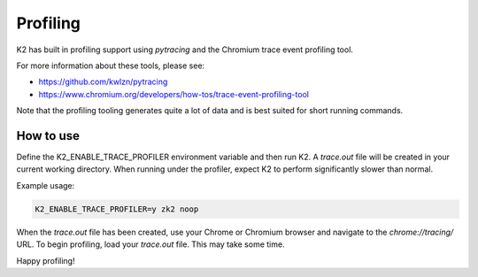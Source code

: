 
*********
Profiling
*********

K2 has built in profiling support using `pytracing` and the Chromium trace event profiling tool.

For more information about these tools, please see:

* https://github.com/kwlzn/pytracing
* https://www.chromium.org/developers/how-tos/trace-event-profiling-tool

Note that the profiling tooling generates quite a lot of data and is best suited for short running commands.

How to use
==========

Define the K2_ENABLE_TRACE_PROFILER environment variable and then run K2.
A `trace.out` file will be created in your current working directory.
When running under the profiler, expect K2 to perform significantly slower than normal.

Example usage:

.. code-block:: shell

    K2_ENABLE_TRACE_PROFILER=y zk2 noop

When the `trace.out` file has been created, use your Chrome or Chromium browser and navigate to the `chrome://tracing/` URL.
To begin profiling, load your `trace.out` file.
This may take some time.

Happy profiling!

